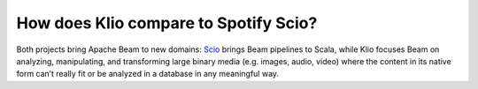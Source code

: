 How does Klio compare to Spotify Scio?
======================================

Both projects bring Apache Beam to new domains: `Scio <https://github.com/spotify/scio>`_ brings Beam pipelines to Scala, while Klio focuses Beam on analyzing, manipulating, and transforming large binary media (e.g. images, audio, video) where the content in its native form can’t really fit or be analyzed in a database in any meaningful way.
